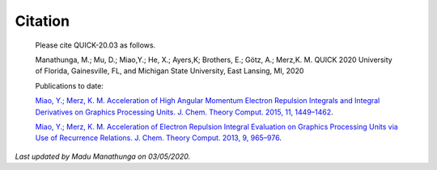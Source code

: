 Citation
========

  Please cite QUICK-20.03 as follows. 

  Manathunga, M.; Mu, D.; Miao,Y.; He, X.; Ayers,K; Brothers, E.; Götz, A.; Merz,K. M. QUICK 2020
  University of Florida, Gainesville, FL, and Michigan State University, East Lansing, MI, 2020

  Publications to date:

  `Miao, Y.; Merz, K. M. Acceleration of High Angular Momentum Electron Repulsion Integrals and Integral Derivatives on Graphics Processing Units. J. Chem. Theory Comput. 2015, 11, 1449–1462 <https://pubs.acs.org/doi/10.1021/ct500984t>`_.

  `Miao, Y.; Merz, K. M. Acceleration of Electron Repulsion Integral Evaluation on Graphics Processing Units via Use of Recurrence Relations. J. Chem. Theory Comput. 2013, 9, 965–976 <https://pubs.acs.org/doi/abs/10.1021/ct300754n>`_.

*Last updated by Madu Manathunga on 03/05/2020.*
